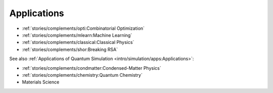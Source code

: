 
Applications
============

* :ref:`stories/complements/opti:Combinatorial Optimization`
* :ref:`stories/complements/mlearn:Machine Learning`
* :ref:`stories/complements/classical:Classical Physics`
* :ref:`stories/complements/shor:Breaking RSA`

See also :ref:`Applications of Quantum Simulation <intro/simulation/apps:Applications>`:

* :ref:`stories/complements/condmatter:Condensed-Matter Physics`
* :ref:`stories/complements/chemistry:Quantum Chemistry`
* Materials Science
